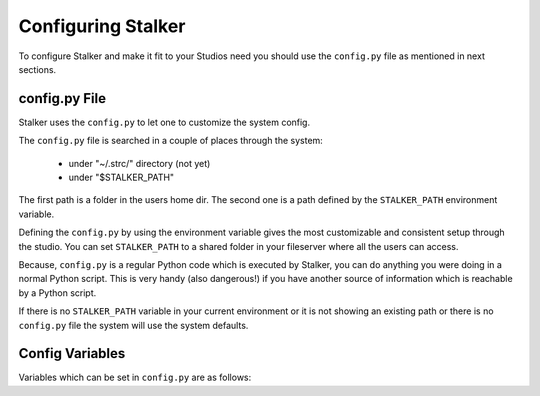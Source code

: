 .. _configuration_toplevel:

.. _configuring_stalker:

Configuring Stalker
===================

To configure Stalker and make it fit to your Studios need you should use the
``config.py`` file as mentioned in next sections.

config.py File
--------------

Stalker uses the ``config.py`` to let one to customize the system config.

The ``config.py`` file is searched in a couple of places through the system:
    
  * under "~/.strc/" directory (not yet)
  * under "$STALKER_PATH"

The first path is a folder in the users home dir. The second one is a path
defined by the ``STALKER_PATH`` environment variable.

Defining the ``config.py`` by using the environment variable gives the most
customizable and consistent setup through the studio. You can set
``STALKER_PATH`` to a shared folder in your fileserver where all the users can
access.

Because, ``config.py`` is a regular Python code which is executed by
Stalker, you can do anything you were doing in a normal Python
script. This is very handy (also dangerous!) if you have another source of
information which is reachable by a Python script.

If there is no ``STALKER_PATH`` variable in your current environment or it is
not showing an existing path or there is no ``config.py`` file the system will
use the system defaults.

Config Variables
----------------

Variables which can be set in ``config.py`` are as follows:

.. confval:: actions

   Actions for authorization system. These are used to create ACLs. Stalker
   uses `CRUDL`_ system. Default value is::

     actions = ['Create', 'Read', 'Update', 'Delete', 'List'] #CRUDL

   .. _CRUDL: http://en.wikipedia.org/wiki/Create,_read,_update_and_delete

.. confval:: auto_create_admin

   Tells Stalker to create an admin by default. Default value is::

     auto_create_admin = True

.. confval:: admin_name

   The default admin user name. Default value is::

     admin_name = 'admin'

.. confval:: admin_login

   The default admin login. Default value is::

     admin_login = 'admin'

.. confval:: admin_password

   The default admin password. Default value is::

     admin_password = 'admin'

.. confval:: admin_email

   The default email for admin user. Default value is::

     admin_email = 'admin@admin.com'

.. confval:: admin_department_name

   The default department name for admin. Default value is::

     admin_department_name = 'admins'

.. confval:: admin_group_name

   The default admin permission group name. Default value is::

     admin_group_name = 'admins'

.. confval:: database_engine_settings

   A dictionary of config values. The default value is::

     database_engine_settings = {
         "sqlalchemy.url": "sqlite:///:memory:",
         "sqlalchemy.echo": False,
     }

.. confval:: database_session_settings
   
   This value is not used.

.. confval:: local_storage_path

   The local storage path for Stalker.

     local_storage_path = os.path.expanduser('~/.strc')   

.. confval:: local_session_data_file_name

   The per user or local session file name. It is used for storing logged in
   user info. The default value is::

     local_session_data_file_name = 'local_session_data'

.. confval:: server_side_storage_path

   Storage for uploaded files. This used by `Stalker Pyramid`_ and shows the
   server side storage path. Will be moved to Stalker Pyramid in later
   versions. Not used by Stalker by default. Default value is::

     server_side_storage_path = os.path.expanduser('~/Stalker_Storage')

   .. _`Stalker Pyramid`: https://pypi.python.org/pypi/stalker_pyramid

.. confval:: key

   The default keyword which is going to be used in password scrambling.
   Default value is::

     key = "stalker_default_key"

.. confval:: version_variant_name

   The default variant name for :class:`~stalker.models.version.Version`
   instances. Default value is::

     version_variant_name = "Main"

.. confval:: status_bg_color

   Default background color for :class:`~stalker.models.status.Status`
   instances. Default value is::

     status_bg_color = 0xffffff

.. confval:: status_fg_color

   Default foreground color for :class:`~stalker.models.status.Status`
   instances. Default value is::

     status_fg_color = 0x000000
 
.. confval:: ticket_label

   Default ticket label. Used by :class:`~stalker.models.ticket.Ticket` when
   generating a ticket name. Default value is::

     ticket_label = "Ticket"

.. confval:: ticket_status_order

   Defines the ticket statuses and the order of them. Default value is::

     ticket_status_order = [
         'new', 'accepted', 'assigned', 'reopened', 'closed'
     ]

.. confval:: ticket_resolutions

   Defines the default ticket resolutions. Default value is::

     ticket_resolutions = [
         'fixed', 'invalid', 'wontfix', 'duplicate', 'worksforme', 'cantfix'
     ]

.. confval:: ticket_workflow

   Defines the default ticket workflow. It is a dictionary of actions. Shows
   the new status per action. Default value is::

     ticket_workflow = {
         'resolve' : {
             'new': {
                 'new_status': 'closed',
                 'action': 'set_resolution'
             },
             'accepted': {
                 'new_status': 'closed',
                 'action': 'set_resolution'
             },
             'assigned': {
                 'new_status': 'closed',
                 'action': 'set_resolution'
             },
             'reopened': {
                 'new_status': 'closed',
                 'action': 'set_resolution'
             },
         },
         'accept' : {
             'new': {
                 'new_status': 'accepted',
                 'action': 'set_owner'
             },
             'accepted': {
                 'new_status': 'accepted',
                 'action': 'set_owner'
             },
             'assigned': {
                 'new_status': 'accepted',
                 'action': 'set_owner'
             },
             'reopened': {
                 'new_status': 'accepted',
                 'action': 'set_owner'
             },
         },
         'reassign': {
             'new': {
                 'new_status': 'assigned',
                 'action': 'set_owner'
             },
             'accepted': {
                 'new_status': 'assigned',
                 'action': 'set_owner'
             },
             'assigned': {
                 'new_status': 'assigned',
                 'action': 'set_owner'
             },
             'reopened': {
                 'new_status': 'assigned',
                 'action': 'set_owner'
             },
         },
         'reopen': {
             'closed': {
                 'new_status': 'reopened',
                 'action': 'del_resolution'
             }
         }
     }

.. confval:: timing_resolution

   Defines the default timing resolution for classes which are mixed with
   :class:`~stalker.models.mixins.DateRangeMixin`\ . Stalker uses the
   TaskJuggler default timing resolution which is 1 hour::

     timing_resolution = datetime.timedelta(hours=1)

.. confval:: task_duration

   Defines the default task duration. If only a start or end value is entered
   for a :class:`~stalker.models.task.Task` then Stalker calculates the other
   value by adding or subtracting the default task duration value from it.
   Default value is 1 hour::

     task_duration = datetime.timedelta(hours=1)


.. confval:: task_priority

   Defines the default task priority. This is used by TaskJuggler to prioritize
   tasks. Should be a number between 0 and 1000. Default value is 500::

     task_priority = 500

.. confval:: working_hours

   Defines the default weekly working hours per week day. Stalker uses the
   TaskJuggler default value of 9am to 6pm. The values entered are minutes from
   midnight, and it is a list of lists of two integers. Each list of two
   integers shows a working hour interval. Default value is::

     working_hours = {
       'mon': [[540, 1080]], # 9:00 - 18:00
       'tue': [[540, 1080]], # 9:00 - 18:00
       'wed': [[540, 1080]], # 9:00 - 18:00
       'thu': [[540, 1080]], # 9:00 - 18:00
       'fri': [[540, 1080]], # 9:00 - 18:00
       'sat': [], # saturday off
       'sun': [], # sunday off
     }

.. confval:: daily_working_hours

   Defines the default daily working hour. This is strongly related with the
   ``working_hours``, ``weekly_working_hours``, ``weekly_working_days`` and
   ``yearly_working_days`` settings and shows a mean value of daily working
   hour. Default value is 9::

     daily_working_hours = 9

.. confval:: weekly_working_hours

   Defines the default weekly working hour. This is strongly related with the
   ``working_hours``, ``daily_working_hours``, ``weekly_working_days`` and
   ``yearly_working_days`` settings. Default value is 45::

     weekly_working_hours = 45

.. confval:: weekly_working_days

   Defines the default weekly working days. This is strongly related with the
   ``working_hours``, ``daily_working_hours``, ``weekly_working_hours`` and
   ``yearly_working_days`` settings. Default value is 5::

     weekly_working_days = 5

.. confval:: yearly_working_days

   Defines the default yearly working days. This is strongly related with the
   ``working_hours``, ``daily_working_hours``, ``weekly_working_hours`` and
   ``weekly_working_days`` settings. Default value is 260.714 which equals
   ``weekly_working_days`` * 52.1428::

     yearly_working_days = 260.714

.. confval:: day_order

   Defines the order of the week days. Default value uses European system::

     day_order = ['mon', 'tue', 'wed', 'thu', 'fri', 'sat', 'sun']

.. confval:: datetime_units

   Defines the date and time units. The order should match the
   ``datetime_unit_names`` setting. Default value is::

     datetime_units = ['min', 'h', 'd', 'w', 'm', 'y']

.. confval:: datetime_unit_names

   Defines the names of date and time units. The order should match the
   ``datetime_units`` setting. Default value is::

     datetime_unit_names = ['minute', 'hour', 'day', 'week', 'month', 'year']

.. confval:: datetime_units_to_timedelta_kwargs

   Defines the conversion ratios of each date and time unit. Default value is::

     datetime_units_to_timedelta_kwargs = {
         'min': {'name': 'minutes', 'multiplier': 1},
         'h'  : {'name': 'hours'  , 'multiplier': 1},
         'd'  : {'name': 'days'   , 'multiplier': 1},
         'w'  : {'name': 'weeks'  , 'multiplier': 1},
         'm'  : {'name': 'days'   , 'multiplier': 30},
         'y'  : {'name': 'days'   , 'multiplier': 365}
     }

.. confval:: task_schedule_models

   Defines the default schedule models. These are highly related with
   TaskJuggler, so anything entered here should exist in TaskJuggler. Default
   value is::

     task_schedule_models = ['effort', 'length', 'duration']

.. confval:: task_schedule_constraints

   Defines the default schedule constraints. The order also defines a binary
   number corresponding to each value (00: none, 01: start, 10:end, 11:both)
   and used in defining which side of a Task is constrained to a date. Also
   used by TaskJuggler to constrain the start or end or both dates of a task to
   a certain date. Also a Task with schedule_constraint is set to 2 (both) is
   considered a **duration** task even if its schedule_model is set to
   **effort** or **length**. Default value is::

     task_schedule_constraints = ['none', 'start', 'end', 'both']

.. confval:: tjp_working_hours_template

   Defines a Jinja2 template for converting
   :class:`~stalker.models.studio.WorkingHours` instances to a TaskJuggler
   compatible string. By default Stalker converts a WorkingHours instance to a
   ``workinghours`` statement in TaskJuggler. Default value is::

     tjp_working_hours_template = """{% macro wh(wh, day) -%}
     {%- if wh[day]|length %}    workinghours {{day}} {% for part in wh[day] -%}
             {%- if loop.index != 1%}, {% endif -%}
             {{"%02d"|format(part[0]//60)}}:{{"%02d"|format(part[0]%60)}} - {{"%02d"|format(part[1]//60)}}:{{"%02d"|format(part[1]%60)}}
             {%- endfor -%}
     {%- else %}    workinghours {{day}} off
     {%- endif -%}
     {%- endmacro -%}
     {{wh(workinghours, 'mon')}}
     {{wh(workinghours, 'tue')}}
     {{wh(workinghours, 'wed')}}
     {{wh(workinghours, 'thu')}}
     {{wh(workinghours, 'fri')}}
     {{wh(workinghours, 'sat')}}
     {{wh(workinghours, 'sun')}}"""

.. confval:: tjp_studio_template

   Defines a Jinja2 template for converting a
   :class:`~stalker.models.studio.Studio` instance to a TaskJuggler compatible
   string. By default Stalker converts a Studio instance to a ``project``
   statement in TaskJuggler. Default value is::

     tjp_studio_template = """project {{ studio.tjp_id }} "{{ studio.name }}" {{ studio.start.date() }} - {{ studio.end.date() }} {
         timingresolution {{ '%i'|format((studio.timing_resolution.days * 86400 + studio.timing_resolution.seconds)//60|int) }}min
         now {{ studio.now.strftime('%Y-%m-%d-%H:%M') }}
         dailyworkinghours {{ studio.daily_working_hours }}
         weekstartsmonday
     {{ studio.working_hours.to_tjp }}
         timeformat "%Y-%m-%d"
         scenario plan "Plan"
         trackingscenario plan
     }
     """

.. confval:: tjp_project_template

   Defines a Jinja2 template for converting a
   :class:`~stalker.models.project.Project` instance to a TaskJuggler
   compatible string. By default Stalker converts a Project instance to a
   ``task`` statement in TaskJuggler. Default value is::

     tjp_project_template = """task {{project.tjp_id}} "{{project.name}}" {
         {% for task in project.root_tasks %}
             {{task.to_tjp}}
         {% endfor %}
     }
     """

.. confval:: tjp_task_template

   Defines a Jinja2 template for converting a
   :class:`~stalker.models.task.Task` instance to a TaskJuggler compatible
   string. By default Stalker converts a Task to a ``task`` statement in
   TaskJuggler. Default value is::

     tjp_task_template = """task {{task.tjp_id}} "{{task.name}}" {
     {% if task.priority != 500 -%}priority {{task.priority}}{%- endif %}
     {%- if task.depends_on %}
         depends_on {% for depends_on in task.depends_on %}
         {%- if loop.index != 1 %}, {% endif %}{{depends_on.tjp_abs_id}}
     {%- endfor -%}
     {%- endif -%}
     {%- if task.is_container -%}
         {%- for child_task in task.children %}
             {{ child_task.to_tjp }}
         {%- endfor %}
     {%- else %}
         {% if task.resources|length -%}
         {% if task.schedule_constraint %}
             {%- if task.schedule_constraint == 1 or task.schedule_constraint == 3 -%}
                 start {{ task.start.strftime('%Y-%m-%d-%H:%M') }}
             {%- endif %}
             {%- if task.schedule_constraint == 2 or task.schedule_constraint == 3 %}
                 end {{ task.end.strftime('%Y-%m-%d-%H:%M') }}
             {%- endif -%}
         {% endif %}
         {{task.schedule_model}} {{task.schedule_timing}}{{task.schedule_unit}}
         allocate {% for resource in task.resources -%}
             {%-if loop.index != 1 %}, {% endif %}{{resource.tjp_id}}{% endfor %}
         {%- endif -%}
         {% for time_log in task.time_logs %}
         booking {{time_log.resource.tjp_id}} {{time_log.start.strftime('%Y-%m-%d-%H:%M:%S')}} +{{'%i'|format(time_log.duration.days*24 + time_log.duration.seconds/3600)}}h { overtime 2 }
         {%- endfor -%}
     {% endif %}
     }
     """

.. confval:: tjp_department_template

   Defines a Jinja2 template for converting a
   :class:`~stalker.models.department.Department` instance to a TaskJuggler
   compatible string. By default Stalker converts a Department to a
   ``resource`` statement in TaskJuggler. Default value is::

     tjp_department_template = '''resource {{department.tjp_id}} "{{department.name}}" {
     {%- for resource in department.users %}
         {{resource.to_tjp}}
     {%- endfor %}
     }'''

.. confval:: tjp_vacation_template

   Defines a Jinja2 template for converting a
   :class:`~stalker.models.vacation.Vacation` instance to a TaskJuggler
   compatible string. By default Stalker converts a Vacation instance to a
   ``vacation`` statement in TaskJuggler. Default value is::

     tjp_vacation_template = '''vacation {{ vacation.start.strftime('%Y-%m-%d-%H:%M') }}, {{ vacation.end.strftime('%Y-%m-%d-%H:%M') }}'''

.. confval:: tjp_user_template

   Defines a Jinja2 template for converting a
   :class:`~stalker.models.auth.User` instance to a TaskJuggler ``resource``
   statement. Default value is::

     tjp_user_template = '''resource {{user.tjp_id}} "{{user.name}}"{% if user.vacations %} {
         {% for vacation in user.vacations -%}
             {{vacation.to_tjp}}
         {% endfor -%}
     }{% endif %}'''

.. confval:: tjp_main_template

   Defines a Jinja2 template for converting all the information coming from
   Stalker to a TaskJuggler compatible ``tjp`` file. Default value is::

     tjp_main_template = """# Generated By Stalker v{{stalker.__version__}}
     {{studio.to_tjp}}
     
     # resources
     resource resources "Resources" {
     {%- for user in studio.users %}
         {{user.to_tjp}}
     {%- endfor %}
     }
     
     # tasks
     {% for project in studio.active_projects %}
         {{project.to_tjp}}
     {% endfor %}
     
     # reports
     taskreport breakdown "{{csv_file_full_path}}"{
         formats csv
         timeformat "%Y-%m-%d-%H:%M"
         columns id, start, end
     }
     """

.. confval:: tj_command

   Defines the TaskJuggler command. Stalker uses this configuration value to
   call TaskJugglers ``tj3`` command.

     tj_command = '/usr/local/bin/tj3',

.. confval:: path_template

   Defines a default value for path template for
   :class:`~stalker.models.template.FilenameTemplate` instances to be used by
   :class:`~stalker.models.version.Version` instances. This value is not used
   yet. Default value is::

     path_template = '{{project.code}}/{%- for parent_task in parent_tasks -%}{{parent_task.nice_name}}/{%- endfor -%}'

.. confval:: filename_template

   Defines a default value for filename template for
   :class:`~stalker.models.template.FilenameTemplate` instances to be used by
   :class:`~stalker.models.version.Version` instances. This value is not used
   yet. Default value is::

     filename_template = '{{task.entity_type}}_{{task.id}}_{{version.variant_name}}_v{{"%03d"|format(version.version_number)}}'

.. confval:: sequence_format

   Defines the default file sequence format to be used with `PySeq`_. This
   value is not used yet. Default value is::

     sequence_format = "%h%p%t %R"

   Fore details about the format see the `PySeq documentation`_.
   
   .. _PySeq: http://rsgalloway.github.com/pyseq/
   .. _PySeq documentation: http://rsgalloway.github.com/pyseq/

.. confval:: file_size_format

   Defines the default file size format to be used in UI. Default value is::

     file_size_format = "%.2f MB"

.. confval:: date_time_format

   Defines the default datetime format to be used in UI and string
   representations of datetime.datetime instances. Default value is::

     date_time_format = '%Y.%m.%d %H:%M'

.. confval:: resolution_presets

   Defines default resolution presets. This value is not used yet. Default
   value is::

     resolution_presets = {
         "PC Video": [640, 480, 1.0],
         "NTSC": [720, 486, 0.91],
         "NTSC 16:9": [720, 486, 1.21],
         "PAL": [720, 576, 1.067],
         "PAL 16:9": [720, 576, 1.46],
         "HD 720": [1280, 720, 1.0],
         "HD 1080": [1920, 1080, 1.0],
         "1K Super 35": [1024, 778, 1.0],
         "2K Super 35": [2048, 1556, 1.0],
         "4K Super 35": [4096, 3112, 1.0],
         "A4 Portrait": [2480, 3508, 1.0],
         "A4 Landscape": [3508, 2480, 1.0],
         "A3 Portrait": [3508, 4960, 1.0],
         "A3 Landscape": [4960, 3508, 1.0],
         "A2 Portrait": [4960, 7016, 1.0],
         "A2 Landscape": [7016, 4960, 1.0],
         "50x70cm Poster Portrait": [5905, 8268, 1.0],
         "50x70cm Poster Landscape": [8268, 5905, 1.0],
         "70x100cm Poster Portrait": [8268, 11810, 1.0],
         "70x100cm Poster Landscape": [11810, 8268, 1.0],
         "1k Square": [1024, 1024, 1.0],
         "2k Square": [2048, 2048, 1.0],
         "3k Square": [3072, 3072, 1.0],
         "4k Square": [4096, 4096, 1.0],
     }

.. confval:: default_resolution_preset

   Defines the default resolution preset fro new Projects. This value is not
   used yet. Default value is::

     default_resolution_preset = "HD 1080"

.. confval:: project_structure

   Defines the default project structure. This value is not used by Stalker.
   Default value is::

     project_structure = """{% for shot in project.shots %}
             Shots/{{shot.code}}
             Shots/{{shot.code}}/Plate
             Shots/{{shot.code}}/Reference
             Shots/{{shot.code}}/Texture
         {% endfor %}
     {% for asset in project.assets%}
         {% set asset_path = project.full_path + '/Assets/' + asset.type.name + '/' + asset.code %}
         {{asset_path}}/Texture
         {{asset_path}}/Reference
     {% endfor %}
     """

.. confval:: thumbnail_format

   Defines the default thumbnail format. This value is not used by Stalker.
   Default value is::

     thumbnail_format = "jpg"

.. confval:: thumbnail_quality

   Defines the default thumbnail quality. This value is not used by Stalker.
   Default value is::

     thumbnail_quality = 70

.. confval:: thumbnail_size
   
   Defines the defaul thumbnail size. This value is not used by Stalker.
   Default value is::

     thumbnail_size = [320, 180]

